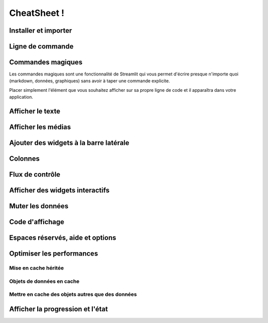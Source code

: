 CheatSheet !
============

Installer et importer
---------------------

.. code-block:: python
    :linenos:
    
    pip install streamlit

    import streamlit as st

Ligne de commande
-----------------

.. code-block:: python
    :linenos:
    
    # Aide
    streamlit --help
    
    # Pour lancer l’application
    streamlit run your_script.py

    # Pour lancer l’application par défaut
    streamlit hello

    # Affiche toutes les informations de configuration
    streamlit config show

    # Efface les fichiers persistants du cache
    streamlit cache clear

    # Ouvre la documentation streamlit dans un navigateur
    streamlit docs

    # Pour connaître la version installée de streamlit
    streamlit --version

Commandes magiques
------------------

Les commandes magiques sont une fonctionnalité de Streamlit qui vous permet d'écrire presque n'importe quoi (markdown, données, graphiques) sans avoir à taper une commande explicite. 

Placer simplement l'élément que vous souhaitez afficher sur sa propre ligne de code et il apparaîtra dans votre application.

.. code-block:: python
    :linenos:

    # Magic commands implicitly
    # call st.write().
    '_This_ is some **Markdown***'
    my_variable
    'dataframe:', my_data_frame

Afficher le texte
-----------------

.. code-block:: python
    :linenos:

    # Pour afficher un bloc de texte
    st.text('Fixed width text')

    # Pour afficher un texte façon markdown
    st.markdown('_Markdown_')

    # Affichez des expressions mathématiques
    st.latex(r''' e^{i\pi} + 1 = 0 ''')

    # Permet de passer des arguments
    st.write('Most objects') # df, err, func!
    st.write(['st', 'is <', 3])
    # Afficher le texte dans la mise en forme du titre
    st.title('My title')

    # Afficher le texte dans le format d'en-tête.
    st.header('My header')

    # Afficher le texte en format de sous-en-tête
    st.subheader('My sub')

    # Affichez un bloc de code avec une coloration syntaxique facultative
    st.code('for i in range(8): foo()')

Afficher les médias
-------------------

.. code-block:: python
    :linenos:

    # Afficher une image ou une liste d'images.
    st.image('./header.png')

    # Affichez un lecteur audio.
    st.audio(data)

    # Afficher un lecteur vidéo.
    st.video(data)

Ajouter des widgets à la barre latérale
---------------------------------------

.. code-block:: python
    :linenos:

    # Afficher un widget de bouton radio
    # dans la sidebar
    >>> a = st.sidebar.radio('Select one:', [1, 2])

    # Avec l’utilisation de ‘With’:
    >>> with st.sidebar:
    >>>   st.radio('Select one:', [1, 2])

Colonnes
--------

.. code-block:: python
    :linenos:

    # 2 colonnes égales:
    >>> col1, col2 = st.columns(2)
    >>> col1.write("This is column 1")
    >>> col2.write("This is column 2")


    # 3 colonnes différentes:
    >>> col1, col2, col3 = st.columns([3, 1, 1])
    # col1 is larger.


    # En utilisant le ‘With’:
    >>> with col1:
    >>>   st.radio('Select one:', [1, 2])

Flux de contrôle
----------------

.. code-block:: python
    :linenos:

    # Arreter l’execution  immédiatement:
    st.stop()

    # Relance le script immédiatement:
    st.experimental_rerun()


    # Groupe multiple de widgets:
    >>> with st.form(key='my_form'):
    >>>   username = st.text_input('Username')
    >>>   password = st.text_input('Password')
    >>>   st.form_submit_button('Login')

Afficher des widgets interactifs
--------------------------------

.. code-block:: python
    :linenos:

    # Afficher un widget bouton
    st.button('Click me')

    # Afficher un widget de case à cocher
    st.checkbox('I agree')

    # Afficher un widget de bouton radio.
    st.radio('Pick one', ['cats', 'dogs'])

    # Afficher un widget de selection
    st.selectbox('Pick one', ['cats', 'dogs'])

    # Afficher un widget de selection multiple
    st.multiselect('Buy', ['milk', 'apples', 'potatoes'])

    # Afficher un curseur
    st.slider('Pick a number', 0, 100)

    # Afficher un widget en curseur pour sélectionner un élément dans une liste
    st.select_slider('Pick a size', ['S', 'M', 'L'])

    # Afficher un widget de saisie de texte en une seule ligne
    st.text_input('First name')

    # Afficher un widget de saisie numérique
    st.number_input('Pick a number', 0, 10)

    # Afficher un widget de saisie de texte multiligne
    st.text_area('Text to translate')

    # Afficher un widget de saisie de date
    st.date_input('Your birthday')

    # Afficher un widget d’entrée de temps
    st.time_input('Meeting time')

    # Afficher un widget de téléchargement de fichiers
    st.file_uploader('Upload a CSV')

    # Afficher un widget qui renvoie les images de la webcam de l’utilisateur
    st.camera_input('Take a picture')

    # Afficher un widget bouton de téléchargement
    st.download_button('Download file', data)

    # Afficher un widget de sélection de couleur
    st.color_picker('Pick a color')

    #Utiliser les valeurs renvoyées par les widgets dans la variable:
    >>> for i in range(int(st.number_input('Num:'))):
    >>>   foo()
    >>> if st.sidebar.selectbox('I:',['f']) == 'f':
    >>>   b()
    >>> my_slider_val = st.slider('Quinn Mallory', 1, 88)
    >>> st.write(slider_val)

    #Désactiver les widgets pour supprimer l'interactivité:
    >>> st.slider('Pick a number', 0, 100, disabled=True)

Muter les données
-----------------

.. code-block:: python
    :linenos:

    # Ajouter des lignes à un dataframe.
    >>> element = st.dataframe(df1)
    >>> element.add_rows(df2)

    # Ajouter des lignes à un graphique.
    >>> element = st.line_chart(df1)
    >>> element.add_rows(df2)

Code d'affichage
----------------

.. code-block:: python
    :linenos:

    >>> with st.echo():
    >>>   st.write('Code will be executed and printed')

Espaces réservés, aide et options
---------------------------------

.. code-block:: python
    :linenos:

    # Remplacer n’importe quel élément.
    >>> element = st.empty()
    >>> element.line_chart(...)
    >>> element.text_input(...)  # Remplace le précédent.

    # Insertion dans le désordre
    >>> elements = st.container()
    >>> elements.line_chart(...)
    >>> st.write("Hello")
    >>> elements.text_input(...)  # Apparaît au-dessus de "Hello".

    st.help(pandas.DataFrame)
    st.get_option(key)
    st.set_option(key, value)
    st.set_page_config(layout='wide')
    st.experimental_show(objects)
    st.experimental_get_query_params()
    st.experimental_set_query_params(**params)

Optimiser les performances
--------------------------

Mise en cache héritée
~~~~~~~~~~~~~~~~~~~~~

.. code-block:: python
    :linenos:

    >>> @st.cache
    ... def foo(bar):
    ...   # Do something expensive in here...
    ...   return data
    >>> # Exécute foo
    >>> d1 = foo(ref1)
    >>> # N’exécute pas foo
    >>> # Renvoie l’élément mis en cache par référence, d1 == d2
    >>> d2 = foo(ref1)
    >>> # Arg différent, donc la fonction foo s’exécute
    >>> d3 = foo(ref2)

Objets de données en cache
~~~~~~~~~~~~~~~~~~~~~~~~~~

.. code-block:: python
    :linenos:

    # Par exemple : Calcul de dataframe, stockage des données téléchargées, …
    >>> @st.experimental_memo
    ... def foo(bar):
    ...   # Faire quelque chose et renvoyer des données
    ...   return data
    # Execute foo
    >>> d1 = foo(ref1)
    # N’exécute pas foo
    # Renvoie l’élément mis en cache par valeur, d1 == d2
    >>> d2 = foo(ref1)
    # arg différent, donc la fonction foo s’exécute
    >>> d3 = foo(ref2)
    # Effacer toutes les entrées en cache pour cette fonction 
    >>> foo.clear()
    # Effacer les valeurs de *toutes* les fonctions mémorisées   
    >>> st.experimental_memo.clear()

Mettre en cache des objets autres que des données
~~~~~~~~~~~~~~~~~~~~~~~~~~~~~~~~~~~~~~~~~~~~~~~~~

.. code-block:: python
    :linenos:

    # Exemple : Session TensorFlow, connexion à la base de données, ...
    >>> @st.experimental_singleton
    ... def foo(bar):
    ...   # Créer et renvoyer un objet
    ...   return session
    # Exécute foo
    >>> s1 = foo(ref1)
    # N’exécute pas foo
    # Renvoie l’élément mis en cache par référence, d1 == d2
    >>> s2 = foo(ref1)
    # arg différent, donc la fonction foo s’exécute
    >>> s3 = foo(ref2)
    # Effacer toutes les entrées en cache pour cette fonction 
    >>> foo.clear()
    # Effacer toutes les singleton caches
    >>> st.experimental_singleton.clear()

Afficher la progression et l'état
---------------------------------

.. code-block:: python
    :linenos:

    >>> with st.spinner(text='In progress'):
    >>>   time.sleep(5)
    >>>   st.success('Done')

    # Afficher la barre de progression
    st.progress(progress_variable_1_to_100)

    # Dessiner des ballons de fête
    st.balloons()

    # Dessiner des chutes de neiges festives
    st.snow()

    # Afficher le message d’erreur
    st.error('Error message')

    # Afficher le message d’avertissement
    st.warning('Warning message')

    # Afficher un message d’information
    st.info('Info message')

    # Afficher un message de réussite
    st.success('Success message')

    # Afficher une exception
    st.exception(e)
